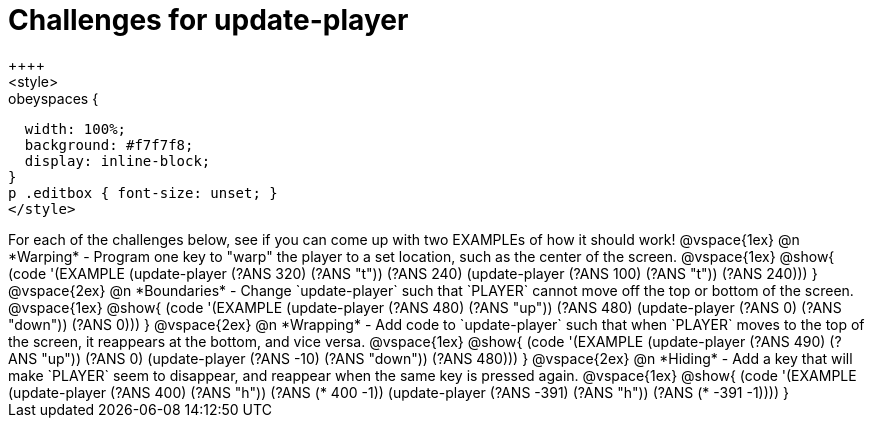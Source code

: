 = Challenges for update-player
++++
<style>
.studentAnswerShort,
.studentAnswerMedium,
.studentAnswerLong { min-width: 7rem; }

.obeyspaces {
  width: 100%;
  background: #f7f7f8;
  display: inline-block;
}
p .editbox { font-size: unset; }
</style>
++++

For each of the challenges below, see if you can come up with two EXAMPLEs of how it should work!

@vspace{1ex}

@n *Warping* - Program one key to "warp" the player to a set location, such as the center of the screen.

@vspace{1ex}

@show{
(code '(EXAMPLE
       (update-player (?ANS 320) (?ANS "t")) (?ANS 240)
       (update-player (?ANS 100) (?ANS "t")) (?ANS 240)))
}

@vspace{2ex}

@n *Boundaries* - Change `update-player` such that `PLAYER` cannot move off the top or bottom of the screen.

@vspace{1ex}

@show{
(code '(EXAMPLE
       (update-player (?ANS 480) (?ANS   "up")) (?ANS 480)
       (update-player (?ANS   0) (?ANS "down")) (?ANS 0)))
}

@vspace{2ex}

@n *Wrapping* - Add code to `update-player` such that when `PLAYER` moves to the top of the screen, it reappears at the bottom, and vice versa.

@vspace{1ex}

@show{
(code '(EXAMPLE
       (update-player (?ANS 490) (?ANS   "up")) (?ANS 0)
       (update-player (?ANS -10) (?ANS "down")) (?ANS 480)))
}

@vspace{2ex}

@n *Hiding* - Add a key that will make `PLAYER` seem to disappear, and reappear when the same key is pressed again.

@vspace{1ex}

@show{
(code '(EXAMPLE
       (update-player (?ANS  400) (?ANS "h")) (?ANS (*  400 -1))
       (update-player (?ANS -391) (?ANS "h")) (?ANS (* -391 -1))))
}
